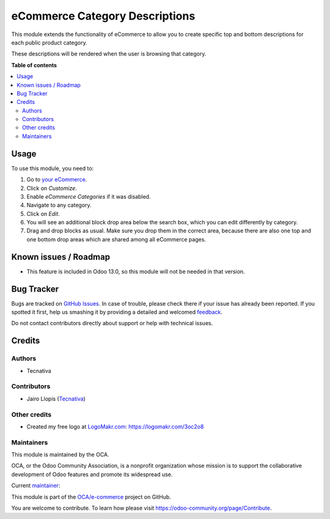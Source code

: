 ===============================
eCommerce Category Descriptions
===============================

.. !!!!!!!!!!!!!!!!!!!!!!!!!!!!!!!!!!!!!!!!!!!!!!!!!!!!
   !! This file is generated by oca-gen-addon-readme !!
   !! changes will be overwritten.                   !!
   !!!!!!!!!!!!!!!!!!!!!!!!!!!!!!!!!!!!!!!!!!!!!!!!!!!!

.. |badge1| image:: https://img.shields.io/badge/licence-AGPL--3-blue.png
    :target: http://www.gnu.org/licenses/agpl-3.0-standalone.html
    :alt: License: AGPL-3
.. |badge2| image:: https://img.shields.io/badge/github-OCA%2Fe--commerce-lightgray.png?logo=github
    :target: https://github.com/OCA/e-commerce/tree/12.0/website_sale_category_description
    :alt: OCA/e-commerce
.. |badge3| image:: https://img.shields.io/badge/weblate-Translate%20me-F47D42.png
    :target: https://translation.odoo-community.org/projects/e-commerce-12-0/e-commerce-12-0-website_sale_category_description
    :alt: Translate me on Weblate
.. |badge4| image:: https://img.shields.io/badge/runbot-Try%20me-875A7B.png
    :target: https://runbot.odoo-community.org/runbot/113/12.0
    :alt: Try me on Runbot

|badge1| |badge2| |badge3| |badge4| 

This module extends the functionality of eCommerce to allow you to create
specific top and bottom descriptions for each public product category.

These descriptions will be rendered when the user is browsing that category.

**Table of contents**

.. contents::
   :local:

Usage
=====

To use this module, you need to:

#. Go to `your eCommerce </shop>`__.
#. Click on *Customize*.
#. Enable *eCommerce Categories* if it was disabled.
#. Navigate to any category.
#. Click on *Edit*.
#. You will see an additional block drop area below the search box, which you
   can edit differently by category.
#. Drag and drop blocks as usual. Make sure you drop them in the correct area,
   because there are also one top and one bottom drop areas which are shared
   among all eCommerce pages.

Known issues / Roadmap
======================

* This feature is included in Odoo 13.0, so this module will not be needed in
  that version.

Bug Tracker
===========

Bugs are tracked on `GitHub Issues <https://github.com/OCA/e-commerce/issues>`_.
In case of trouble, please check there if your issue has already been reported.
If you spotted it first, help us smashing it by providing a detailed and welcomed
`feedback <https://github.com/OCA/e-commerce/issues/new?body=module:%20website_sale_category_description%0Aversion:%2012.0%0A%0A**Steps%20to%20reproduce**%0A-%20...%0A%0A**Current%20behavior**%0A%0A**Expected%20behavior**>`_.

Do not contact contributors directly about support or help with technical issues.

Credits
=======

Authors
~~~~~~~

* Tecnativa

Contributors
~~~~~~~~~~~~

* Jairo Llopis (`Tecnativa <https://www.tecnativa.com/>`__)

Other credits
~~~~~~~~~~~~~

* Created my free logo at `LogoMakr.com <https://logomakr.com>`__: https://logomakr.com/3oc2o8

Maintainers
~~~~~~~~~~~

This module is maintained by the OCA.

.. image:: https://odoo-community.org/logo.png
   :alt: Odoo Community Association
   :target: https://odoo-community.org

OCA, or the Odoo Community Association, is a nonprofit organization whose
mission is to support the collaborative development of Odoo features and
promote its widespread use.

.. |maintainer-Yajo| image:: https://github.com/Yajo.png?size=40px
    :target: https://github.com/Yajo
    :alt: Yajo

Current `maintainer <https://odoo-community.org/page/maintainer-role>`__:

|maintainer-Yajo| 

This module is part of the `OCA/e-commerce <https://github.com/OCA/e-commerce/tree/12.0/website_sale_category_description>`_ project on GitHub.

You are welcome to contribute. To learn how please visit https://odoo-community.org/page/Contribute.

